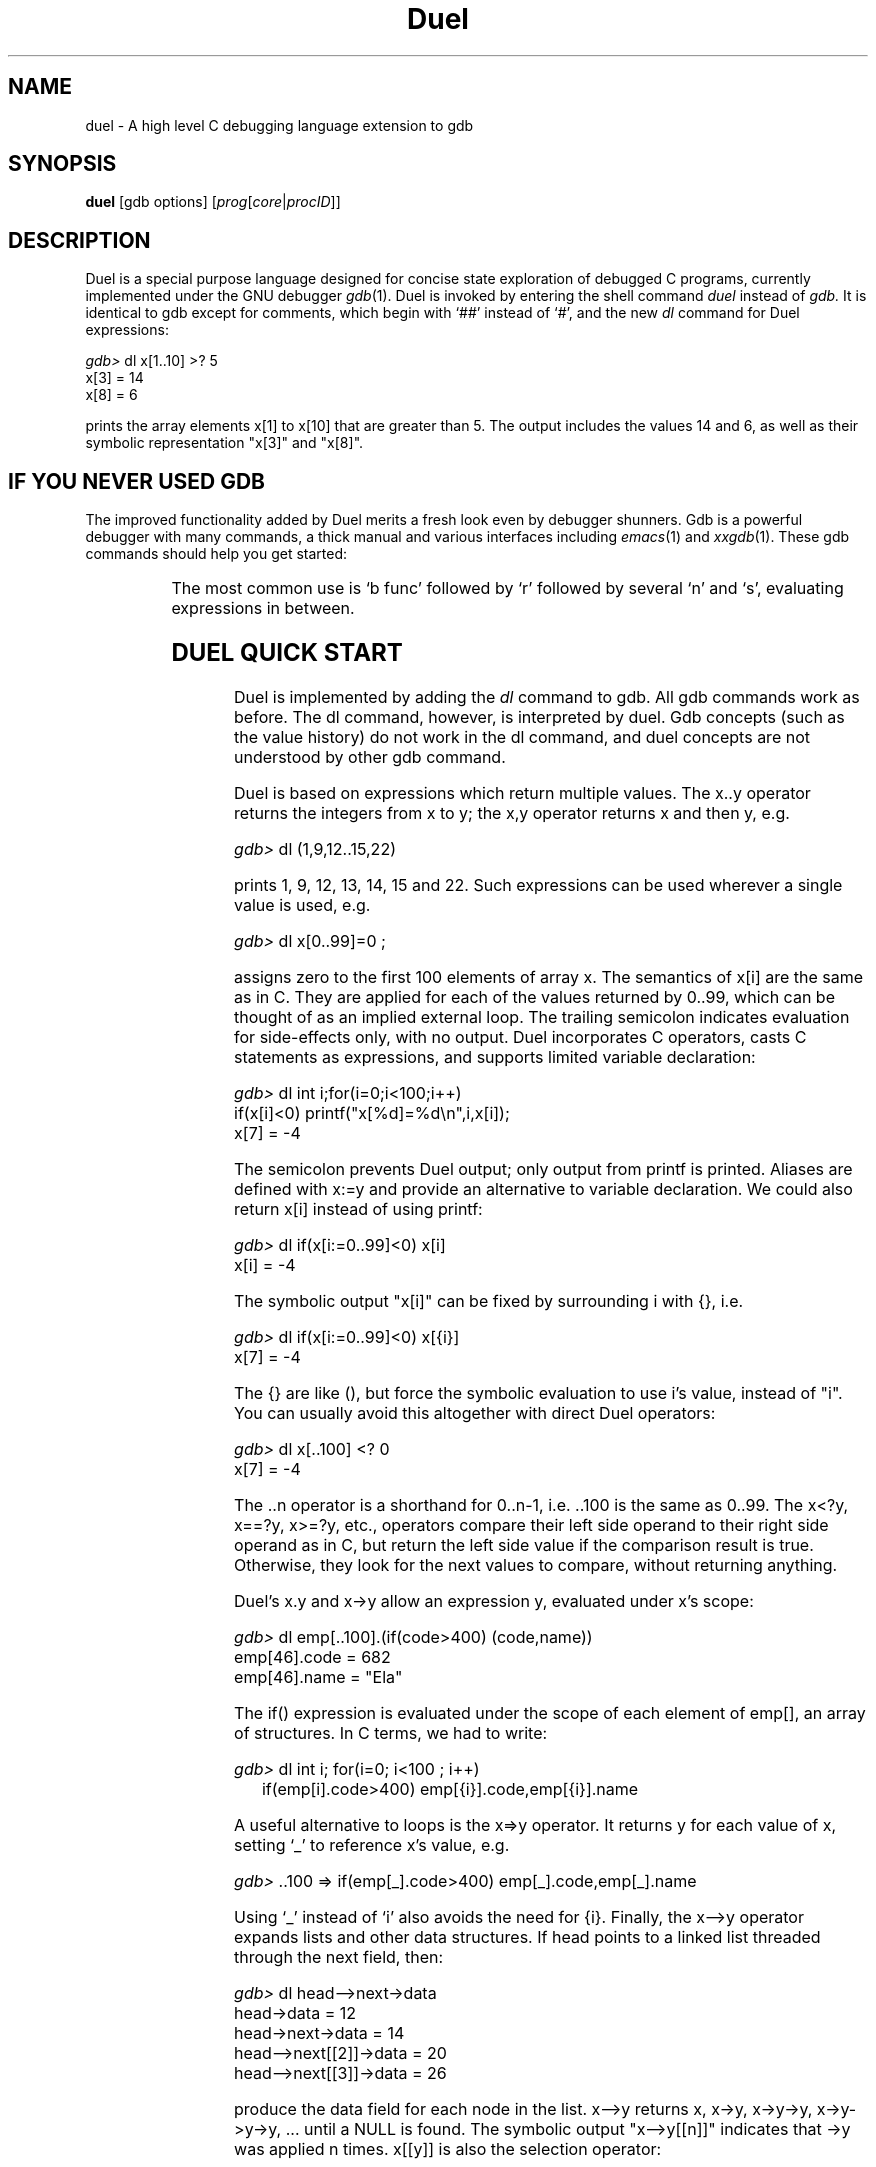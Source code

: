 '\" t
.\" This document and the Duel source code are in the public domain.
.\" Note that the duel executable contains GNU code and is not public domain.
.TH Duel 1 "Mar 93" "Version 1.10"
.SH NAME
duel \- A high level C debugging language extension to gdb
.SH SYNOPSIS
.B duel
[gdb options]
.RB "[\|" \c
.I prog\c
.RB "[\|" \c
.IR core \||\| procID\c
\&\|]\&\|]
.ad b
.SH DESCRIPTION
Duel is a special purpose language designed for concise state exploration
of debugged C programs, currently implemented under the GNU debugger
.IR gdb (1).
Duel is invoked by entering the shell command
.I duel
instead of
.I gdb.
It is identical to gdb except for
comments, which begin with `##' instead of `#', and the new
.I dl
command for Duel expressions:
.nf

\f2gdb>\f1 dl x[1..10] >? 5
x[3] = 14
x[8] = 6

.fi
prints the array elements x[1] to x[10] that are greater than 5.
The output includes the values 14 and 6, as well as their
symbolic representation "x[3]" and "x[8]".
.SH IF YOU NEVER USED GDB
The improved functionality added by Duel merits a fresh look
even by debugger shunners.
Gdb is a powerful debugger with many commands, a thick manual and
various interfaces including
.IR emacs (1)
and
.IR xxgdb (1).
These gdb commands should help you get started:

.TS
l l.
\f2b line\f1	set a breakpoint at the line (b func to break at a function)
\f2d n\f1	delete breakpoint number n (gdb prints n when bp occurs)
\f2l line\f1	list the source beginning at line (l file.c:line for module)
\f2r parm\f1	run/restart the program with the given parameters
\f2s\f1	single-step to the next statement (steps into function calls)
\f2n\f1	single-step to the next line, skipping over function calls
\f2c\f1	continue execution
\f2bt\f1	show a stack trace
\f2p exp\f1	evaluate a symbolic expression
\f2dl exp\f1	evaluate a Duel expression
\f2dl gdb\f1	give a gdb command summary
.TE

The most common use is `b func' followed by `r' followed by several
`n' and `s', evaluating expressions in between.
.SH DUEL QUICK START
Duel is implemented by adding the
.I dl
command to gdb. All gdb commands
work as before. The dl command, however, is interpreted by duel.
Gdb concepts (such as the value history) do not work in the dl command,
and duel concepts are not understood by other gdb command.

Duel is based on expressions which return multiple values.
The x..y operator returns
the integers from x to y; the x,y operator returns x and then y, e.g.
.sp
\f2gdb>\f1 dl (1,9,12..15,22)
.sp
prints 1, 9, 12, 13, 14, 15 and 22. Such expressions can
be used wherever a single value is used, e.g.
.sp
\f2gdb>\f1 dl x[0..99]=0 ;
.sp
assigns zero to the first 100 elements of array x. The semantics of x[i]
are the same as in C. They are applied for each of the values
returned by 0..99, which can be thought of as an implied external loop.
The trailing semicolon indicates evaluation for side-effects only, with no
output.
Duel incorporates C operators, casts C statements as
expressions, and supports limited  variable declaration:
.sp
.br
\f2gdb>\f1 dl int i;for(i=0;i<100;i++)
.br
                 if(x[i]<0) printf("x[%d]=%d\\n",i,x[i]);
.br
x[7] = -4
.sp
The semicolon prevents Duel output;
only output from printf is printed.
Aliases are defined with x:=y and provide an alternative to variable
declaration. We could also return x[i] instead of using printf:
.sp
\f2gdb>\f1 dl if(x[i:=0..99]<0) x[i]
.br
x[i] = -4
.sp
The symbolic output "x[i]" can be fixed by surrounding i with {}, i.e.
.sp
\f2gdb>\f1 dl if(x[i:=0..99]<0) x[{i}]
.br
x[7] = -4
.sp
The {} are like (), but force the symbolic evaluation to use i's value,
instead of "i". You can usually avoid this altogether
with direct Duel operators:
.sp
\f2gdb>\f1 dl x[..100] <? 0
.br
x[7] = -4
.sp
The ..n operator is a shorthand for 0..n-1, i.e. ..100 is the same as 0..99.
The x<?y, x==?y, x>=?y, etc., operators compare their left side operand to
their right side operand as in C, but return the left side value if
the comparison result is true. Otherwise, they look for the next
values to compare, without returning anything.

Duel's x.y and x->y allow an expression y, evaluated under x's scope:
.sp
\f2gdb>\f1 dl emp[..100].(if(code>400) (code,name))
.br
emp[46].code = 682
.br
emp[46].name = "Ela"
.sp
The if() expression is evaluated under the scope of each element
of emp[], an array of structures. In C terms, we had to write:
.sp
\f2gdb>\f1 dl int i; for(i=0; i<100 ; i++)
.br
	if(emp[i].code>400) emp[{i}].code,emp[{i}].name
.sp
A useful alternative to loops is the x=>y operator. It returns y for each
value of x, setting `_' to reference x's value, e.g.
.sp
\f2gdb>\f1 ..100 => if(emp[_].code>400) emp[_].code,emp[_].name
.sp
Using `_' instead of `i' also avoids the need for {i}. Finally,
the x\-\->y operator expands lists and other data structures. If head points
to a linked list threaded through the next field, then:
.sp
\f2gdb>\f1 dl head-->next->data
.br
head->data = 12
.br
head->next->data = 14
.br
head-->next[[2]]->data = 20
.br
head-->next[[3]]->data = 26
.sp
produce the data field for each node in the list. x\-\->y
returns x, x->y, x->y->y, x->y->y->y, ... until a NULL is found.
The symbolic output "x\-\->y[[n]]"
indicates that ->y was applied n times. x[[y]] is also the selection
operator:
.sp
\f2gdb>\f1 dl head-->next[[50..60]]->data
.sp
return the 50th through the 60th elements in the list. The #/x operator
counts the number of values, so
.sp
\f2gdb>\f1 dl #/( head-->next->data >? 50 )
.sp
counts the number of data elements over 50 on the list.
Several other operators, including x@y, x#y and
active call stack access are described in the operators section.
.SH OPERATORS SUMMARY
.\"All the C operators have the same precedence and associativity as in C. C
.\"statements have precedence just below `,' and `;' has the lowest precedence.
.\"Most Duel operators have the same precedence as their C counterparts. The
.\"following table is in decreasing precedence:
.TS
l l l.
Assoc	Operators	Details
left	{} () [] -> . f() -->	x-->y expands x->y x->y->y ...
	x[[y]] x#y x@y	generate x; select, index or stop-at y
right	#/ - * & ! ~ ++ -- (cast)	#/x number of x values
	frame(n) sizeof(x)	reference to call stack level n
left	x/y x*y x%y	multiply, divide, reminder
left	x-y x+y	add, subtract
left	x<<y x>>y	shift left/right
none	x..y ..y x..	..y = 0..y-1. x..y return x, x+1...y
left	< > <= >= <? >? <=? >=?	x>?y return x if x>y
left	== != ==? !=?	x==?y return x if x==y
left	x&y	bit-and
left	x^y	bit-xor
left	x|y	bit-or
left	x&&y &&/x	&&/x are all x values non-zero?
left	x||y ||/x	||/x is any x value non-zero?
right	x? y:z	foreach x, if(x) y else z
right	x:=y x=y x+=y ...	x:=y set x as an alias to y
left	x,y	return x, then y
right	x=>y	foreach x, evaluate y with x value `_'
right	if() else  while()  for()	C statements cast as operators
left	x;y	evaluate and ignore x, return y
.TE

.SH EXAMPLES
.TS
l l.
dl (0xff-0x12)*3	compute simple expression
dl (1..10)*(1..10)	display multiplication table
dl x[10..20,22,24,40..60]	display x[i] for the selected indexes
dl x[9..0]	display x[i] backwards
dl x[..100] >? 5	display x[i] that are greater than 5
dl x[..100] >? 5 <? 10	display x[i] if 5<x[i]<10
dl x[..100] ==? (6..9)	same
dl x[0..99]=>if(_>5 && _<10) _	same
dl y[x[..100] !=? 0]	display y[x[i]] for each non-zero x[i]
dl emp[..50].code	display emp[i].code for i=0 to 49
dl emp[..50].(code,name)	display emp[i].code & emp[i].name
dl val[..50].(is_dbl? x:y)	display val[i].x or val[i].y depending
 	on val[i].is_dbl.
dl val[..50].if(is_dbl) x else y	same as above
dl x[..100]=0 ;	assign 0 to x[i]
dl x[i:=..100]=y[i] ;	assign y[i] to x[i]
dl x[..100]=y[..100] *ERR*	assign y[99] to each x[j]
dl x[i:=..3]=(4,5,9)[[i]]	assign x[0]=4 x[1]=5 x[2]=9
dl x[..3]=(4,5,9)    *ERR*	assign 9 to each element
dl if(x[i:=..100]<0) x[i]=0 ;	assign 0 to negative x[i]
dl (hash[..1024]!=?0)->scope	hash[i].scope for non-null hash[i]
dl x[i:=..100] >? x[i+1]	check if x[i] is not sorted
dl x[i:=..100] ==? x[j:=..100]=>	checks if x has non-unique elements
   if(i<j) x[{i,j}]
dl if(x[i:=..99] == 	same
   x[j:=i+1..99]) x[{i,j}]
dl (x[..100] >? 0)[[0]]	the 1st (0th element) positive x[i]
dl (x[..100] >? 0)[[2]]	return the 3rd positive x[i]
dl (x[..100] >? 0)[[..5]]	return the first 5 positive x[i]
dl (x[0..] >? 6)[[0]]	return the first x[i]>6, no limit on i
dl argv[0..]@0	argv[0] argv[1] .. until first null
dl x[0..]@-1 >? 9	x[0..n]>9 where n is first x[n]== -1
dl emp[0..]@(code==0)	emp[0]..emp[n-1] where emp[n].code==0

dl head-->next->val	val of each element in a linked list
dl head-->next[[20]]	the 21st element of a linked list
dl *head-->next[[20]]	display above as a struct
dl strcmp(head-->next->msg,	search linked list for a string
     "testing") ==? 0
dl #/head-->next	count elements on a linked list
dl x-->y[[#/x-->y - 1]]	last element of a linked list
dl x-->y[[#/x-->y - 10..1]]	last 10 elements of a linked list
dl head-->next->	check if the list is sorted by val
   if(next) val >? next->val

dl head-->(next!=?head)	expand cyclic linked list (tail->head)
dl head-->(next!=?_)	handle termination with p->next==p
dl root-->(left,right)->key	expand binary tree, show keys
dl root-->(left,right)->( 	check bin tree sorted by key
   (left!=?0)->key>=?key, (right	!=?0 )->key<=?key)

dl (1000..=>if(&&/(2,3.._-1=>__%_	find first 10 primes over 1000
           ) _)[[..10]]
dl (T mytype) x	convert x to user defined type mytype
dl (struct s*) x	convert x to struct s pointer
dl if(x) y; else z *ERR*	';' must be followed by an expression
dl {x} y *ERR*	'}' requires ';' if followed by exp
.TE
.SH SEMANTICS
Duel's semantics are modeled after the Icon programming language.
The input consists of expressions which return sequences of values.
C statements are cast as expressions, too.
Expressions are parsed into abstract syntax trees, which are
traversed during evaluation. The evaluation of most nodes (operators)
recursively evaluates the next value for each operand, and then applies the
operator to produce the next result. Only one value is produced each time,
and Duel's eval function keeps a `state' for each node
(backtracking, co-routines, consumer-producer or threads are good metaphors
for the evaluation mechanism.)

For example, in (5,3)+6..8, the
evaluation of `+' first retrieves the operands 5 and 6, to compute and
return 5+6. Then 7, the next right operand is retrieved
and 5+7 is returned, followed by 5+8.
Since there are no other right operand value, the next left operand, 3
is fetched. The right operand's computation is restarted returning
6, and 3+6 is returned. The final return values are 3+7 and 3+8.

The computation for operators like x>?y is similar, but when x<=y,
the next values are fetched instead of returning a value,
forming the basis for an implicit search. Operators like `..' return a
sequence of values for each pair of operands. For a better understanding
of the evaluation mechanism, see the USENIX Winter/93 conference paper
"DUEL - A Very High Level Debugging Language".

Duel values follow the C semantics. A value is either an
"lvalue" (can be used as the left hand side of assignment), or an "rvalue".
Therefor, objects like arrays can not be directly manipulated (However,
operators like x..y can accomplish such tasks.)

Duel types also follow the C semantics, with some important
differences. C types are checked  statically; Duel types are checked
when operators are applied, e.g., (1,1.0)/2 returns 0 (int) and
0.5 (double); (x,y).z returns x.z and y.z even if
x and y are of different types, as long as they both have a field z.

Values and types of symbols are looked up at run-time (using gdb's lookup
rules), allowing dynamic scoping and types, but causing a parsing
problem: (x)(y) can be parsed as either a function call x(y) or a
cast (x)y; x*y can be parsed as a declaration of y as (x*) or as
multiplication.

To avoid this ambiguity, the
keyword T must precede a user defined type. For example,
if value is a typedef, C's (value (*)()) x is written in Duel as:
(T value (*)()) x. Types that begin with a reserved keyword don't
need T, e.g. (struct value*) x and (long *[5]) y are accepted.
As special cases, (type)x and (type*)x are accepted but
discouraged (it causes (printf)("hi"), which is valid in C, to fail).
A side effect is that "sizeof x" must be written as sizeof(x).
.SH OPERATORS
.sp
.I "x+y  x-y  x*y  x/y  x%y  x^y  x|y  x&y  x<<y  x>>y "
.br
.I "x>y  x<y  x>=y  x<=y  x==y  x!=y  x=y  x[y]"
.sp
These binary operators follow their C semantics. For each value of x,
they are evaluated for every value of y, .e.g. (5,2)>(4,1)
evaluates as 5>4, 5>1, 2>4, 2>1 returning  1, 1, 0, 1.
The y values are re-evaluated for each new value of x, e.g.
i=4; (4,5)>i++ evaluates as 4>4 and 5>5.
Beware of multiple y values in assignment, e.g. x[..3]=(4,6,9) does not
set x[0]=4, x[1]=6 and x[2]=9. It assigns 4, 6 and 9 to each element, having
the same effect as x[..3]=9. Use x[i:=..3]=(4,6,9)[[i]] to achieve the
desired effect.
.sp
.I "-x  ~x  &x  *x  !x  ++x  --x  x++  x--  sizeof(x)  (type)x"
.sp
These unary operators follow their C semantics. They are applied
to each value of x. The increment and decrement operators require an
lvalue, so i:=0 ; i++ produces an error because i is an alias to 0,
an rvalue. Parenthesis must be used with sizeof(x), "sizeof x" is not
allowed. Cast to user defined type requires generally requires T, e.g.,
 (T val(*)())x, but (val)x and (val*)x are accepted as special cases.
.sp
.I "x&&y   x||y"
.sp
These logical operators also follow their C semantics, but have non-intuitive
results for multi-valued x and y, e.g. (1,0,0) || (1,0) returns 1,1,0,1,0 --
the right hand-side (1,0) is returned for each left-hand side 0. It is best
to use these operators only in single value expressions.
.sp
.I "x? y:z   if(x)y   if(x)y else z"
.sp
These expressions return the values of y for each non-zero value
returned by x, and the values of z for each zero value returned by x, e.g.
if(x[..100]==0) y returns y for every x[i]==0, not if all x[i] are zero
(if(&&/(x[..100]==0)) y  does that).
Also, "if(x) y; else z" is illegal. Duel's semicolon is
an expression separator, not a terminator.
.sp
.I "while(x)y   for(w;x;y)z"
.sp
The while(x)y expression returns y as long as all values of x are non-zero.
The for() expression is similar and both have the expected C semantics. For
example, "for(i=0 ; i<100 ; i++) x[i]" is the same as x[..100]. Unlike
the if() expression, while(x[..100]==0) continue to execute only if all
elements of x are zero, i.e. the condition is evaluated into a single value
using an implicit &&/x.
.sp
.BI "Variable declaration:  "  "type name [,name ...] ; ..."
.sp
Expressions can begin with variables declaration (but not initialization).
Internally, a declaration sets an alias to space allocated
in the target by calling malloc(), e.g. `int x' is the same as
"x:= *(int *) malloc(sizeof(int))". This is oblivious to the user.
The allocated memory is not claimed when a variable is redeclared.
Declared variables addresses can be passed to functions and used in other
data structures. The keyword `T' must precede user defined types (typedef),
e.g. if val is a user defined type, The C code "val *p=(val*) x" becomes
"T val *p; p=(T val *) x" in Duel.
.sp
.BI "Function calls:  "  "func(parm,...)"
.sp
Function calls to the debugged program can be intermixed with Duel
code. Multi-valued parameters are handled as with binary operators.
The call value can have multiple values, e.g. (x,y)() calls x()
and y(). Currently, struct/union parameters and return values are not
supported.
.sp
.I "x,y   x..y   ..x    x.."
.sp
These operators produce multiple values for single value operands.
x,y returns x, then y. x..y returns the integers from x to y.
When x>y the sequence is returned in descending order, i.e. 5..3
returns 5, 4, 3.
The operator ..x is a shorthand for 0..x-1, e.g. ..3 returns 0, 1, 2.
The x.. operator is a shorthand for x..maxint. It returns increasing
integer values starting at x indefinitely, and should be bounded
by [[n]] or @n operators.
`,' retains its precedence level in C. The precedence of `..'
is above `<' and below arithmetic operators, so 0..n-1 and x==1..9 work
as expected.
.sp
.I  "x<?y  x>?y  x>=?y  x<=?y  x!=?y  x==?y"
.sp
These operators work like their C counterparts but return x if the comparison
is true. If the comparison is false, the next (x,y) value is tried, forming
the basis of an implicit search.
.sp
.I  "(x)  {x}  x;y  x=>y"
.sp
Both () and {} act as C parenthesis.
The curly braces set the returned symbolic value
as the actual value, e.g. if i=5 and x[5]=3, then
x[i] produces the output "x[i] = 3", x[{i}] produces
"x[5] = 3" and {x[i]} produces just "3".
The semicolon is an operator. x;y evaluates x, ignoring the results,
then evaluate and return y, e.g. (i:=1..3 ; i+5) sets i to 3 and return 8.
The x=>y operator evaluate and return y for each value of x,
e.g. (i:=1..3 => i+5) returns 6, 7 and 8. The value returned by x is
also stored implicitly in `_' which can be used in y, e.g. 1..5 => z[_][_]
will output z[1][1], z[2][2] etc. The symbolic value for _ is that of the
left side value, hence {_} is not needed.
.br
Semicolon has the lowest precedence, so it must be used inside () or {}
for compound expressions. The precedence of `=>' is just below `,'.
Beware that "if(a) x; else {y;} z" is illegal; a semicolon is not allowed
before '}' or 'else' and must be inserted before z.
.sp
.IB "x->y   x.y"
.sp
These expression work as in C for a symbol y. If y is an expression, it
is evaluated under the scope of x. e.g. x.(a+b) is the same as x.a+x.b,
if a and b are field of x (if they are not, they are looked up as local
or global variables). x may return multiple values of different types,
e.g. (u,v).a returns u.a and v.a, even if u and v are different structures.
Also, the value of x is available as `_' inside y, e.g. x[..100].(if(a) _)
produces x[i] for each x[i].a!=0. Nested x.y are allowed, e.g.
u.(v.(a+b)) would lookup a and b first under v, then under u.
.sp
.BI Aliases: "  x:=y"
.sp
Aliases store a reference to y in x. Any reference to x is
then replaced by y. If y is a constant or an rvalue, its
value is replaced for x. If y is an lvalue (e.g. a variable), a reference
to same lvalue is returned. for example, x:=emp[5] ; x=9 assigns 9 to
emp[5].
Aliases retain their values across invocation of the "dl" command. An alias
to a local variable will reference a stray address when the variable
goes out of scope.
The special command "dl clear" delete all the aliases, and "dl alias"
show all current aliases. Symbols are looked up
as aliases first, so an alias x will hide a local x.
.sp
.I x-->y
.sp
The expansion operator x-->y expands a data structure x following the y links.
It returns x, x->y, x->y->y, until a null is found. If x is null, no values
are produced. If y returns multiple values, they are stacked and each is
further expanded in a depth-first notion. For example, if r is the root of
a tree with children u->childs[..u->nchilds], then
u-->(childs[..nchilds]) expands the whole tree. y is an arbitrary
expression, evaluated exactly like x->y (this includes `_'.)
.sp
.I x@y
.sp
The expression x@y produces the values of x until x.y is non-zero, e.g.
for(i=0 ; x[i].code!= -1 && i<100 ; i++) x[i] can be written as
x[..100]@(code==-1).
The evaluation of x is stopped as soon as y evaluates to true.
x->y or x=>y are used to evaluate y when x is not a struct or a union. If
y is a constant,(_==y) is used. e.g. s[0..]@0 produces the characters in
string s up to but not including the terminating null.
.sp
.IB "#/x   &&/x   ||/x"
.sp
These operator return a single "summary" value for all the values returned by
x. #/x returns the number of values returned by x, e.g.
#/(x[..100]>?0) counts the number of positive x[i]. &&/x returns 1 if all
the values produced by x are non-zero, and ||/x returns 1 if any of x's values
are non-zero. Like in C, the evaluation stops as soon as possible.
For example, ||/(x[..100]==0) and &&/(x[..100]==0) check if one or all of
x[i] are zero, respectively.
.sp
.IB "x#y  x[[y]]"
.sp
The operator x#y produces the values of x and arranges for y to be an alias
for the index of each value in x. It is commonly used with x-->y to produce
the element's index, e.g. head-->next->val#i=i  assigns each val field
its element number in the list.
.br
The selection operator x[[y]] produces the yth result of x. If y returns
multiple value, each select a value of x, e.g. (5,7,11,13)[3,0,2]
returns 13, 5 and 11 (13 is the 3rd element, 5 is the 0th element).
Don't use side effects in x, since its evaluation can be restarted depending
on y, e.g. after (x[0..i++])[[3,5]] the value of i is unpredictable.
.sp
.IB "frame(n)   frames_no   func.x"
.sp
frame(n) for an integer n returns a reference to the nth frame
on the stack (0 is the inner most function and frame(frames_no-1) is main()).
Frame values can be compared to function pointers,
e.g. frame(3)==myfunc is true if the 4th frame is a call to myfunc, and in
scope resolution, e.g. frame(3).x return the local variable x of the 4th frame.
frames_no is the number of active frames on the stack, e.g.
(frames(..frames_no) ==? myfunc).x displays x for all active
invocations of myfunc. As a special case, (frames(..frames_no)==?f)[[0]].x
can be written as f.x (x can be an expression).
.sp
.SH BUGS
Both `{}' and `;' are operators, not statements or expression separators;
"if(x) y; else {z;} u" is illegal; use "if(x) y else {z} ; u". Ambiguities
require preceding
user-defined types (typedef) with the keyword T, e.g., if
value is a user type, C's "sizeof(value*)"  is written
"sizeof(T value*)", except for the casts "(t)x" and "(t*)x"; sizeof(x)
requires parenthesis for variable x.

Unimplemented C idiom include: modified-assignment
(x+=y), switch, break, continue, do, goto, scopes, function declarations,
initializing declared variables,
assignment to bit-fields and register variables, and
calling functions with a struct/union parameter or return value.
gdb does not store function prototypes, so parameters are not checked.

Gdb itself is buggy, which shows up, especially in symbol tables and
calling target functions. Before you report bug, try to do the closest
thing under gdb's "print". Send bug to: mg@cs.princeton.edu.
.SH FILES
duel.out tracks duel commands usage. Help analyze duel's use by mailing a
copy to mg@cs.princeton.edu.
.br
Duel is available by anonymous ftp at ftp.cs.princeton.edu:/duel.
.SH AUTHOR
Duel is public domain code -- no copy left or right. See the internals
documentation for details on porting Duel and using its code.
Duel was designed and written by Michael Golan as part of a PhD thesis
in the Computer Science Department of Princeton University.
I would like to thank my advisor, Dave Hanson, who helped in all phases
of this project and to Matt Blaze for his support and useful insight.
.sp
Duel stands for Debugging U (might) Even Like, or Don't Use this Exotic
Language. Judge for yourself!


